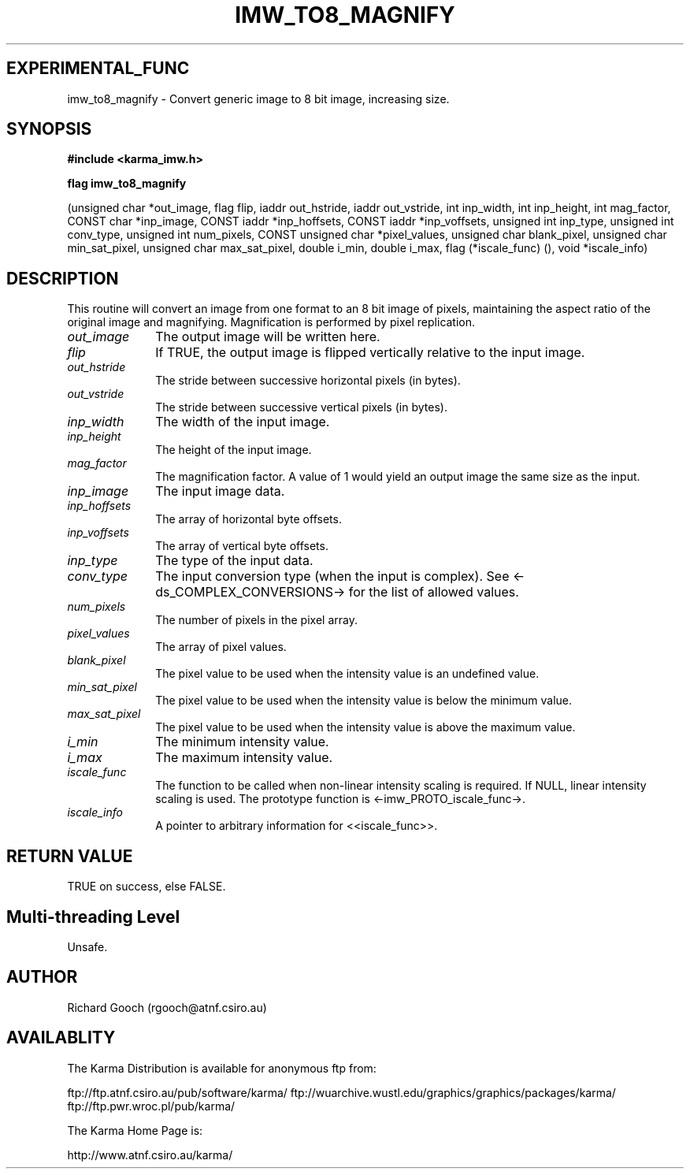 .TH IMW_TO8_MAGNIFY 3 "13 Nov 2005" "Karma Distribution"
.SH EXPERIMENTAL_FUNC
imw_to8_magnify \- Convert generic image to 8 bit image, increasing size.
.SH SYNOPSIS
.B #include <karma_imw.h>
.sp
.B flag imw_to8_magnify
.sp
(unsigned char *out_image, flag flip,
iaddr out_hstride, iaddr out_vstride,
int inp_width, int inp_height, int mag_factor,
CONST char *inp_image,
CONST iaddr *inp_hoffsets, CONST iaddr *inp_voffsets,
unsigned int inp_type, unsigned int conv_type,
unsigned int num_pixels,
CONST unsigned char *pixel_values,
unsigned char blank_pixel,
unsigned char min_sat_pixel, unsigned char max_sat_pixel,
double i_min, double i_max,
flag (*iscale_func) (), void *iscale_info)
.SH DESCRIPTION
This routine will convert an image from one format to an 8 bit
image of pixels, maintaining the aspect ratio of the original image and
magnifying. Magnification is performed by pixel replication.
.IP \fIout_image\fP 1i
The output image will be written here.
.IP \fIflip\fP 1i
If TRUE, the output image is flipped vertically relative to the
input image.
.IP \fIout_hstride\fP 1i
The stride between successive horizontal pixels (in bytes).
.IP \fIout_vstride\fP 1i
The stride between successive vertical pixels (in bytes).
.IP \fIinp_width\fP 1i
The width of the input image.
.IP \fIinp_height\fP 1i
The height of the input image.
.IP \fImag_factor\fP 1i
The magnification factor. A value of 1 would yield an output
image the same size as the input.
.IP \fIinp_image\fP 1i
The input image data.
.IP \fIinp_hoffsets\fP 1i
The array of horizontal byte offsets.
.IP \fIinp_voffsets\fP 1i
The array of vertical byte offsets.
.IP \fIinp_type\fP 1i
The type of the input data.
.IP \fIconv_type\fP 1i
The input conversion type (when the input is complex). See
<-ds_COMPLEX_CONVERSIONS-> for the list of allowed values.
.IP \fInum_pixels\fP 1i
The number of pixels in the pixel array.
.IP \fIpixel_values\fP 1i
The array of pixel values.
.IP \fIblank_pixel\fP 1i
The pixel value to be used when the intensity value is an
undefined value.
.IP \fImin_sat_pixel\fP 1i
The pixel value to be used when the intensity value is
below the minimum value.
.IP \fImax_sat_pixel\fP 1i
The pixel value to be used when the intensity value is
above the maximum value.
.IP \fIi_min\fP 1i
The minimum intensity value.
.IP \fIi_max\fP 1i
The maximum intensity value.
.IP \fIiscale_func\fP 1i
The function to be called when non-linear intensity scaling
is required. If NULL, linear intensity scaling is used. The prototype
function is <-imw_PROTO_iscale_func->.
.IP \fIiscale_info\fP 1i
A pointer to arbitrary information for <<iscale_func>>.
.SH RETURN VALUE
TRUE on success, else FALSE.
.SH Multi-threading Level
Unsafe.
.SH AUTHOR
Richard Gooch (rgooch@atnf.csiro.au)
.SH AVAILABLITY
The Karma Distribution is available for anonymous ftp from:

ftp://ftp.atnf.csiro.au/pub/software/karma/
ftp://wuarchive.wustl.edu/graphics/graphics/packages/karma/
ftp://ftp.pwr.wroc.pl/pub/karma/

The Karma Home Page is:

http://www.atnf.csiro.au/karma/
